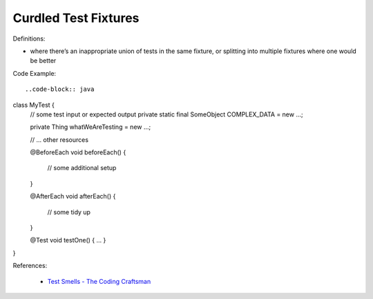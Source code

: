 Curdled Test Fixtures 
^^^^^
Definitions:

* where there’s an inappropriate union of tests in the same fixture, or splitting into multiple fixtures where one would be better


Code Example::

..code-block:: java

class MyTest {
   // some test input or expected output
   private static final SomeObject COMPLEX_DATA = new ...;
 
   private Thing whatWeAreTesting = new ...;
 
   // ... other resources
 
   @BeforeEach
   void beforeEach() {
       // some additional setup
   }
 
   @AfterEach
   void afterEach() {
       // some tidy up
   }
 
   @Test
   void testOne() { ... }
}

References:

 * `Test Smells - The Coding Craftsman <https://codingcraftsman.wordpress.com/2018/09/27/test-smells/>`_

